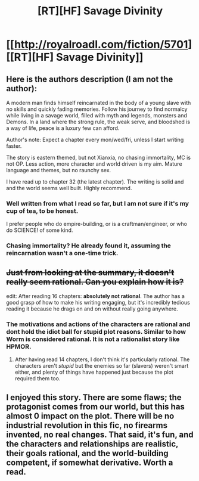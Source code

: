 #+TITLE: [RT][HF] Savage Divinity

* [[http://royalroadl.com/fiction/5701][[RT][HF] Savage Divinity]]
:PROPERTIES:
:Author: applemonkeyman
:Score: 5
:DateUnix: 1459427141.0
:DateShort: 2016-Mar-31
:END:

** Here is the authors description (I am not the author):

A modern man finds himself reincarnated in the body of a young slave with no skills and quickly fading memories. Follow his journey to find normalcy while living in a savage world, filled with myth and legends, monsters and Demons. In a land where the strong rule, the weak serve, and bloodshed is a way of life, peace is a luxury few can afford.

Author's note: Expect a chapter every mon/wed/fri, unless I start writing faster.

The story is eastern themed, but not Xianxia, no chasing immortality, MC is not OP. Less action, more character and world driven is my aim. Mature language and themes, but no raunchy sex.

I have read up to chapter 32 (the latest chapter). The writing is solid and and the world seems well built. Highly recommend.
:PROPERTIES:
:Author: applemonkeyman
:Score: 4
:DateUnix: 1459427293.0
:DateShort: 2016-Mar-31
:END:

*** Well written from what I read so far, but I am not sure if it's my cup of tea, to be honest.

I prefer people who do empire-building, or is a craftman/engineer, or who do SCIENCE! of some kind.
:PROPERTIES:
:Author: hackerkiba
:Score: 2
:DateUnix: 1459456394.0
:DateShort: 2016-Apr-01
:END:


*** Chasing immortality? He already found it, assuming the reincarnation wasn't a one-time trick.
:PROPERTIES:
:Score: 1
:DateUnix: 1459447121.0
:DateShort: 2016-Mar-31
:END:


** +Just from looking at the summary, it doesn't really seem rational. Can you explain how it is?+

edit: After reading 16 chapters: *absolutely not rational*. The author has a good grasp of how to make his writing engaging, but it's incredibly tedious reading it because he drags on and on without really going anywhere.
:PROPERTIES:
:Author: GaBeRockKing
:Score: 3
:DateUnix: 1459457145.0
:DateShort: 2016-Apr-01
:END:

*** The motivations and actions of the characters are rational and dont hold the idiot ball for stupid plot reasons. Similar to how Worm is considered rational. It is not a rationalist story like HPMOR.
:PROPERTIES:
:Author: applemonkeyman
:Score: 4
:DateUnix: 1459463576.0
:DateShort: 2016-Apr-01
:END:

**** After having read 14 chapters, I don't think it's particularly rational. The characters aren't /stupid/ but the enemies so far (slavers) weren't smart either, and plenty of things have happened just because the plot required them too.
:PROPERTIES:
:Author: GaBeRockKing
:Score: 3
:DateUnix: 1459476260.0
:DateShort: 2016-Apr-01
:END:


** I enjoyed this story. There are some flaws; the protagonist comes from our world, but this has almost 0 impact on the plot. There will be no industrial revolution in this fic, no firearms invented, no real changes. That said, it's fun, and the characters and relationships are realistic, their goals rational, and the world-building competent, if somewhat derivative. Worth a read.
:PROPERTIES:
:Author: FudgeOff
:Score: 3
:DateUnix: 1459570677.0
:DateShort: 2016-Apr-02
:END:
